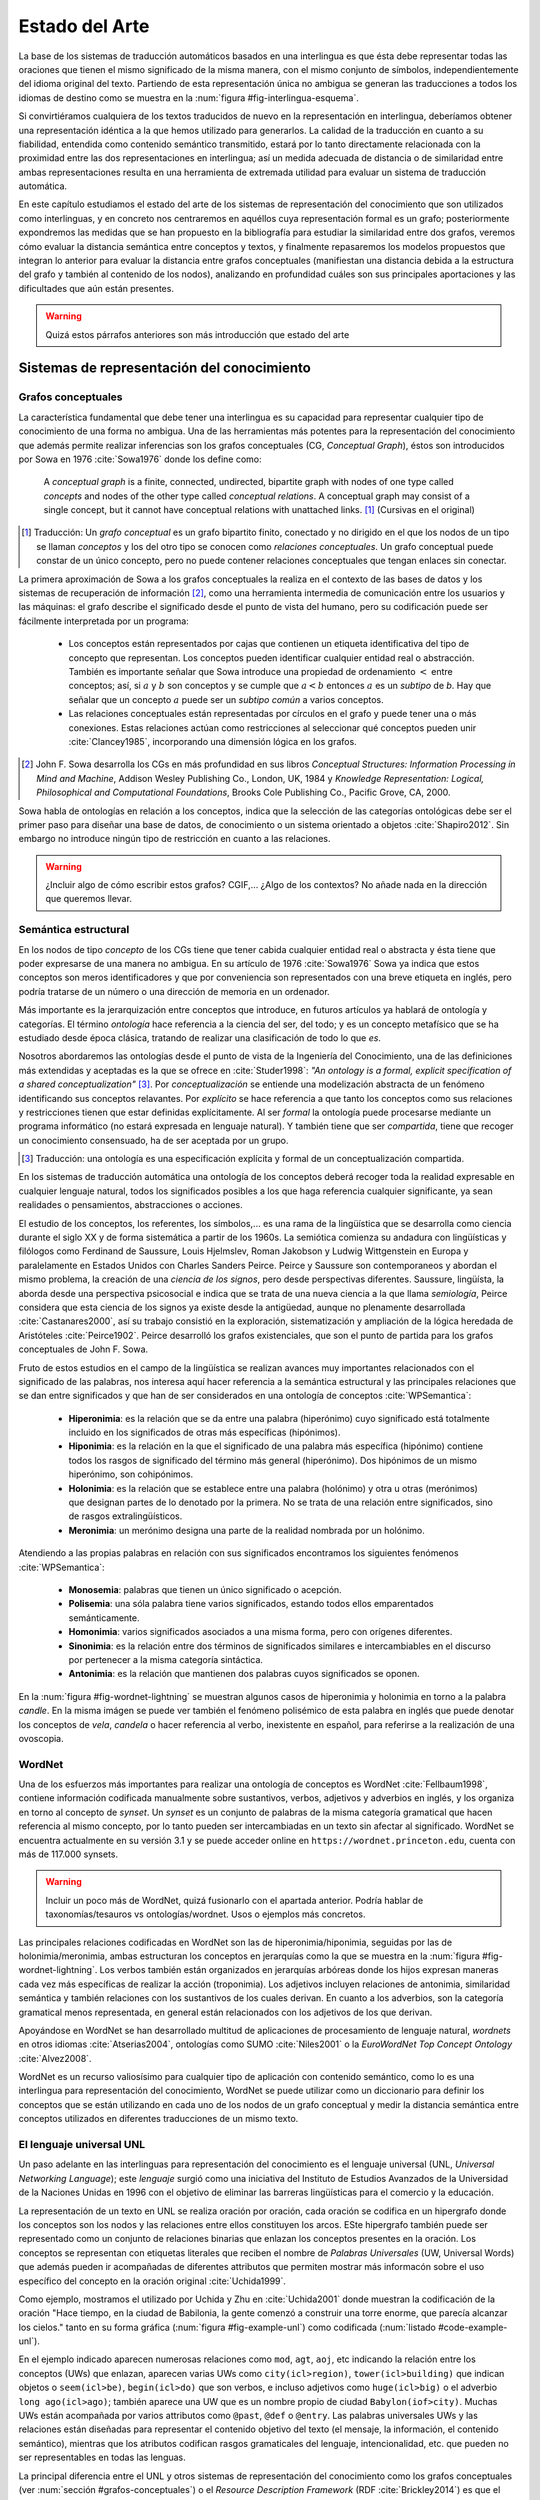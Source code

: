 
Estado del Arte
===============

La base de los sistemas de traducción automáticos basados en una interlingua es
que ésta debe representar todas las oraciones que tienen el mismo
significado de la misma manera, con el mismo conjunto de símbolos, independientemente
del idioma original del texto. Partiendo de esta representación única no ambigua
se generan las traducciones a todos los idiomas de destino como se muestra en
la :num:`figura #fig-interlingua-esquema`.

.. _fig-interlingua-esquema:
.. graphviz::
   :caption: Sistema de traducción automática basado en interlingua

   digraph foo {
        rankdir=LR
        n1[label="Texto original"]
        n2[label="Analizador", shape=box]
        n3[label="Interlingua"]
        n4[label="Generador", shape=box]
        n5[label="Texto traducido"]

        ndots[label="...", shape=box]
        ndots2[label="..."]

        n6[label="Generador", shape=box]
        n7[label="Texto traducido"]

        n1 -> n2 -> n3 -> n4 -> n5
        n3 -> ndots -> ndots2
        n3 -> n6 -> n7
   }

Si convirtiéramos cualquiera de los textos traducidos de nuevo en la representación
en interlingua, deberíamos obtener una representación idéntica a la que hemos
utilizado para generarlos. La calidad de la traducción en cuanto a su fiabilidad, 
entendida como contenido semántico transmitido, estará por lo tanto directamente
relacionada con la proximidad entre las dos representaciones en interlingua; así
un medida adecuada de distancia o de similaridad entre ambas representaciones resulta
en una herramienta de extremada utilidad para evaluar un sistema de traducción automática.

En este capítulo estudiamos el estado del arte de los sistemas de representación del
conocimiento que son utilizados como interlinguas, y en concreto nos centraremos en
aquéllos cuya representación formal es un grafo; posteriormente expondremos las 
medidas que se han propuesto en la bibliografía para estudiar la similaridad entre dos
grafos, veremos cómo evaluar la distancia semántica entre conceptos y textos, y
finalmente repasaremos los modelos propuestos que integran lo anterior para evaluar
la distancia entre grafos conceptuales (manifiestan una distancia debida a la estructura
del grafo y también al contenido de los nodos), analizando en profundidad cuáles son sus
principales aportaciones y las dificultades que aún están presentes.

.. warning:: Quizá estos párrafos anteriores son más introducción que estado del arte


Sistemas de representación del conocimiento
-------------------------------------------


.. grafos-conceptuales_
Grafos conceptuales
```````````````````
La característica fundamental que debe tener una interlingua es su capacidad para 
representar cualquier tipo de conocimiento de una forma no ambigua. Una de las
herramientas más potentes para la representación del conocimiento que además
permite realizar inferencias son los grafos conceptuales (CG, *Conceptual Graph*),
éstos son introducidos por Sowa en 1976 :cite:`Sowa1976` donde los define como:

    A *conceptual graph* is a finite, connected, undirected, bipartite graph with
    nodes of one type called *concepts* and nodes of the other type called
    *conceptual relations*. A conceptual graph may consist of a single concept,
    but it cannot have conceptual relations with unattached links. [#]_
    (Cursivas en el original)

.. [#] Traducción: Un *grafo conceptual* es un grafo bipartito finito, conectado y no
   dirigido en el que los nodos de un tipo se llaman *conceptos* y los del otro tipo se
   conocen como *relaciones conceptuales*. Un grafo conceptual puede constar de un único
   concepto, pero no puede contener relaciones conceptuales que tengan enlaces sin conectar.

La primera aproximación de Sowa a los grafos conceptuales la realiza en el contexto
de las bases de datos y los sistemas de recuperación de información [#]_, como una herramienta
intermedia de comunicación entre los usuarios y las máquinas: el grafo describe el 
significado desde el punto de vista del humano, pero su codificación puede ser fácilmente
interpretada por un programa:

 * Los conceptos están representados por cajas que contienen un etiqueta identificativa del
   tipo de concepto que representan. Los conceptos pueden identificar cualquier entidad real
   o abstracción. También es importante señalar que Sowa introduce una propiedad de ordenamiento
   :math:`<` entre conceptos; así, si :math:`a` y :math:`b` son conceptos y se
   cumple que :math:`a < b` entonces :math:`a` es un *subtipo* de `b`. Hay que señalar que un
   concepto :math:`a` puede ser un *subtipo común* a varios conceptos.

 * Las relaciones conceptuales están representadas por círculos en el grafo y puede tener una
   o más conexiones. Estas relaciones actúan como restricciones al seleccionar qué conceptos
   pueden unir :cite:`Clancey1985`, incorporando una dimensión lógica en los grafos.


.. [#] John F. Sowa desarrolla los CGs en más profundidad en sus libros
   *Conceptual Structures: Information Processing in Mind and Machine*, Addison Wesley
   Publishing Co., London, UK, 1984 y *Knowledge Representation: Logical, Philosophical and
   Computational Foundations*, Brooks Cole Publishing Co., Pacific Grove, CA, 2000.

Sowa habla de ontologías en relación a los conceptos, indica que la selección de las categorías
ontológicas debe ser el primer paso para diseñar una base de datos, de conocimiento o un
sistema orientado a objetos :cite:`Shapiro2012`. Sin embargo no introduce ningún tipo de
restricción en cuanto a las relaciones.

.. En :cite:`Sowa2003` Sowa introduce los *nested graph models* (NGM) que permiten expresar el contexto de una relación, de tal forma que era posible incorporar lógica modal y temporal.

.. warning:: ¿Incluir algo de cómo escribir estos grafos? CGIF,...  ¿Algo de los contextos?
   No añade nada en la dirección que queremos llevar.


Semántica estructural
`````````````````````
En los nodos de tipo *concepto* de los CGs tiene que tener cabida cualquier entidad real
o abstracta y ésta tiene que poder expresarse de una manera no ambigua. En su artículo de
1976 :cite:`Sowa1976` Sowa ya indica que estos conceptos son meros identificadores y que
por conveniencia son representados con una breve etiqueta en inglés, pero podría tratarse
de un número o una dirección de memoria en un ordenador.

Más importante es la jerarquización entre conceptos que introduce, en futuros artículos ya
hablará de ontología y categorías. El término *ontología* hace referencia a la ciencia del
ser, del todo; y es un concepto metafísico que se ha estudiado desde época clásica, tratando
de realizar una clasificación de todo lo que *es*.

Nosotros abordaremos las ontologías desde el punto de vista de la Ingeniería del Conocimiento,
una de las definiciones más extendidas y aceptadas es la que se ofrece en :cite:`Studer1998`:
*"An ontology is a formal, explicit specification of a shared conceptualization"* [#]_. Por
*conceptualización* se entiende una modelización abstracta de un fenómeno identificando sus
conceptos relavantes. Por *explícito* se hace referencia a que tanto los conceptos como sus
relaciones y restricciones tienen que estar definidas explícitamente. Al ser *formal* la
ontología puede procesarse mediante un programa informático (no estará expresada en lenguaje
natural). Y también tiene que ser *compartida*, tiene que recoger un conocimiento consensuado,
ha de ser aceptada por un grupo.

.. [#] Traducción: una ontología es una especificación explícita y formal de un
   conceptualización compartida.

En los sistemas de traducción automática una ontología de los conceptos deberá recoger toda
la realidad expresable en cualquier lenguaje natural, todos los significados posibles a los
que haga referencia cualquier significante, ya sean realidades o pensamientos, abstracciones
o acciones.

.. Nos adentramos en terrenos de semiótica, y cosas superinteresantes de estructuralismo y demás, hablamos de Saussure, Hjelmslev, Wittgenstein... si tuviéramos tiempo nos adentraríamos más por este camino para bordar este capítulo y ponerle un título meritorio.

El estudio de los conceptos, los referentes, los símbolos,... es una rama de la lingüística que 
se desarrolla como ciencia durante el siglo XX y de forma sistemática a partir de los 1960s.
La semiótica comienza su andadura con lingüísticas y filólogos como Ferdinand de Saussure,
Louis Hjelmslev, Roman Jakobson y Ludwig Wittgenstein en Europa y paralelamente en
Estados Unidos con Charles Sanders Peirce. Peirce y Saussure son contemporaneos y abordan el
mismo problema, la creación de una *ciencia de los signos*, pero desde perspectivas diferentes.
Saussure, lingüísta, la aborda desde una perspectiva psicosocial e indica que se trata de una
nueva ciencia a la que llama *semiología*, Peirce considera que esta
ciencia de los signos ya existe desde la antigüedad, aunque no plenamente desarrollada
:cite:`Castanares2000`, así su trabajo consistió en la exploración, sistematización y ampliación
de la lógica heredada de Aristóteles :cite:`Peirce1902`. Peirce desarrolló los grafos
existenciales, que son el punto de partida para los grafos conceptuales de John F. Sowa.

Fruto de estos estudios en el campo de la lingüística se realizan avances muy importantes
relacionados con el significado de las palabras, nos interesa aquí hacer referencia a la
semántica estructural y las principales relaciones que se dan entre significados y que
han de ser considerados en una ontología de conceptos :cite:`WPSemantica`:

 * **Hiperonimia**: es la relación que se da entre una palabra (hiperónimo) cuyo significado
   está totalmente incluido en los significados de otras más específicas (hipónimos).
 * **Hiponimia**: es la relación en la que el significado de una palabra más específica
   (hipónimo) contiene todos los rasgos de significado del término más general (hiperónimo).
   Dos hipónimos de un mismo hiperónimo, son cohipónimos.
 * **Holonimia**: es la relación que se establece entre una palabra (holónimo) y otra u
   otras (merónimos) que designan partes de lo denotado por la primera. No se trata de una
   relación entre significados, sino de rasgos extralingüísticos.
 * **Meronimia**: un merónimo designa una parte de la realidad nombrada por un holónimo.

Atendiendo a las propias palabras en relación con sus significados encontramos los siguientes
fenómenos :cite:`WPSemantica`:

 * **Monosemia**: palabras que tienen un único significado o acepción.
 * **Polisemia**: una sóla palabra tiene varios significados, estando todos ellos emparentados
   semánticamente.
 * **Homonimia**: varios significados asociados a una misma forma, pero con orígenes diferentes.
 * **Sinonimia**: es la relación entre dos términos de significados similares e intercambiables
   en el discurso por pertenecer a la misma categoría sintáctica.
 * **Antonimia**: es la relación que mantienen dos palabras cuyos significados se oponen.

En la :num:`figura #fig-wordnet-lightning` se muestran algunos casos de hiperonimia y holonimia
en torno a la palabra *candle*. En la misma imágen se puede ver también el fenómeno polisémico de
esta palabra en inglés que puede denotar los conceptos de *vela*, *candela* o hacer referencia
al verbo, inexistente en español, para referirse a la realización de una ovoscopia.


.. _fig-wordnet-lightning:
.. graphviz::
   :caption: Esquema de relaciones semánticas en torno a la palabra *candle*, que en inglés hace referencia a los conceptos *vela* y *candela*, y también al verbo que hace referencia a la *ovoscopia*. Cada nodo representa un concepto (por lo tanto podría representarse por varios sinónimos). Las relaciones han sido extraídas de Wordnet v3.1.

   digraph foo {
        
        wick2[label="(n) wick#2\n<es:mecha>"]
        candle1[label="(n) candle#1\n<es:vela>"]
        candlewick1[label="(n) candlewick#1\n<es:pabilo>"]
        snuff1[label="(n) snuff#1"]
        lamp1[label="(n) lamp#1\n<es:lámpara>"]
        lantern1[label="(n) lantern#1\n<es:linterna>"]
        sourceofillumination1[label="(n) source of illumination#1\n<es:fuente de iluminación>"]
        dots1[label="..."]
        dip7[label="(n) dip#7"]
        vigillight1[label="(n) vigil light#1"]

        candle2[label="(n) candle#2\n<es:candela>"]
        luminousintensityunit1[label="(n) luminous intensity unit#1\n<es:unidad de intensidad lumínica>"]
        lightunit1[label="(n) light unit#1"]
        dots2[label="..."]

        entity[label="(n) entity#1\n<es:entidad>"]

        candle1v[label="(v) candle#1"]
        examine2v[label="(v) examine#2\n<es:examinar>"]

        # Hiperónimos
        wick2 -> candlewick1 [label="hyponym"]
        lamp1 -> candle1 [label="hyponym"]
        lamp1 -> lantern1 [label="hyponym"]
        sourceofillumination1 -> lamp1 [label="hyponym"]
        dots1 -> sourceofillumination1 [label="hyponym"]
        candle1 -> dip7 [label="hyponym"]
        candle1 -> vigillight1 [label="hyponym"]

        # Holónimos
        {rank=same; snuff1 candlewick1 candle1}
        snuff1 -> candlewick1 -> candle1 [style=dotted, label="meronym"]
        wick2 -> candle1 [style=dotted, label="meronym"]

        # Otra rama para candle
        dots2 -> lightunit1 -> luminousintensityunit1 -> candle2 [label="hyponym"]

        entity -> dots1 [label="hyponym"]
        entity -> dots2 [label="hyponym"]

        # Y otra más
        examine2v -> candle1v [label="hyponym"]
   }


.. wordnet_
WordNet
```````
Una de los esfuerzos más importantes para realizar una ontología de conceptos es WordNet
:cite:`Fellbaum1998`, contiene información codificada manualmente sobre sustantivos, verbos,
adjetivos y adverbios en inglés, y los organiza en torno al concepto de *synset*. Un *synset*
es un conjunto de palabras de la misma categoría gramatical que hacen referencia al mismo
concepto, por lo tanto pueden ser intercambiadas en un texto sin afectar al significado.
WordNet se encuentra actualmente en su versión 3.1 y se puede acceder online en 
``https://wordnet.princeton.edu``, cuenta con más de 117.000 synsets.

.. warning:: Incluir un poco más de WordNet, quizá fusionarlo con el apartada anterior. Podría
   hablar de taxonomías/tesauros vs ontologías/wordnet. Usos o ejemplos más concretos.

Las principales relaciones codificadas en WordNet son las de hiperonimia/hiponimia, seguidas
por las de holonimia/meronimia, ambas estructuran los conceptos en jerarquías como la que
se muestra en la :num:`figura #fig-wordnet-lightning`. Los verbos también están organizados
en jerarquías arbóreas donde los hijos expresan maneras cada vez más específicas de realizar
la acción (troponimia). Los adjetivos incluyen relaciones de antonimia, similaridad
semántica y también relaciones con los sustantivos de los cuales derivan. En cuanto a los
adverbios, son la categoría gramatical menos representada, en general están relacionados
con los adjetivos de los que derivan.

Apoyándose en WordNet se han desarrollado multitud de aplicaciones de procesamiento de
lenguaje natural, *wordnets* en otros idiomas :cite:`Atserias2004`, ontologías como SUMO
:cite:`Niles2001` o la *EuroWordNet Top Concept Ontology* :cite:`Alvez2008`.

WordNet es un recurso valiosísimo para cualquier tipo de aplicación con contenido semántico,
como lo es una interlingua para representación del conocimiento, WordNet se puede utilizar
como un diccionario para definir los conceptos que se están utilizando en cada uno de los
nodos de un grafo conceptual y medir la distancia semántica entre conceptos utilizados
en diferentes traducciones de un mismo texto.


El lenguaje universal UNL
`````````````````````````
Un paso adelante en las interlinguas para representación del conocimiento es el lenguaje
universal (UNL, *Universal Networking Language*); este *lenguaje* surgió como una
iniciativa del Instituto de Estudios Avanzados de la Universidad de la Naciones Unidas
en 1996 con el objetivo de eliminar las barreras lingüísticas para el comercio y la
educación.

La representación de un texto en UNL se realiza oración por oración, cada oración se
codifica en un hipergrafo donde los conceptos son los nodos y las relaciones entre ellos
constituyen los arcos. ESte hipergrafo también puede ser representado como un conjunto
de relaciones binarias que enlazan los conceptos presentes en la oración. Los conceptos
se representan con etiquetas literales que reciben el nombre de *Palabras Universales*
(UW, Universal Words) que además pueden ir acompañadas de diferentes attributos que
permiten mostrar más informacón sobre el uso específico del concepto en la oración
original :cite:`Uchida1999`.

Como ejemplo, mostramos el utilizado por Uchida y Zhu en :cite:`Uchida2001` donde muestran
la codificación de la oración "Hace tiempo, en la ciudad de Babilonia, la gente comenzó a
construir una torre enorme, que parecía alcanzar los cielos." tanto en su forma
gráfica (:num:`figura #fig-example-unl`) como codificada (:num:`listado #code-example-unl`).


.. _fig-example-unl:
.. graphviz::
   :caption: Representación gráfica en UNL de la oración "Hace tiempo, en la ciudad de Babilonia, la gente comenzó a construir una torre enorme, que parecía alcanzar los cielos.".

   digraph foo {

        begun[label="begin(icl>do).@entry.@past"]
        long_ago[label="long ago(icl>ago)"]
        city[label="city(icl>region).@def"]
        Babylon[label="Babylon(iof>city)"]
        people[label="people(icl>person).@def"]
        build[label="build(icl>do)"]
        tower[label="tower(icl>building).@indef"]
        huge[label="huge(icl>big)"]
        seemed[label="seem(icl>be).@past"]
        reach[label="reach(icl>come).@begin.@soon"]
        heaven[label="heaven(icl>region).@def.@pl"]

        begun -> build [label="obj"]
        build -> tower [label="obj"]
        begun -> people [label="agt"]
        begun -> long_ago [label="tim"]
        begun -> city [label="plc"]
        city -> Babylon [label="mod"]
        build -> people [label="agt"]
        tower -> huge [label="aoj"]
        reach -> tower [label="obj"]
        seemed -> tower [label="aoj"]
        reach -> seemed [label="obj", dir=back]
        reach -> heaven [label="gol"]

        {rank=same; begun build tower}
        }


.. code-block:: unl
   :caption: Codificación en UNL de la oración "Hace tiempo, en la ciudad de Babilonia, la gente comenzó a construir una torre enorme, que parecía alcanzar los cielos.".
   :name: code-example-unl
   
    [S:2]
    {org:es}
    Hace tiempo, en la ciudad de Babilonia, la gente comenzó a construir una torre enorme, que parecía alcanzar los cielos.
    {/org}
    {unl}
    tim(begin(icl>do).@entry.@past, long ago(icl>ago))
    mod(city(icl>region).@def, Babylon(iof>city))
    plc(begin(icl>do).@entry.@past, city (icl>region).@def)
    agt(begin(icl>do).@entry.@past, people(icl>person).@def)
    obj(begin(icl>do).@entry.@past, build(icl>do))
    agt(build(icl>do), people.@def)
    obj(build(icl>do), tower(icl>building).@indef)
    aoj(huge(icl>big), tower(icl>building).@indef)
    aoj(seem(icl>be).@past, tower(icl>building).@indef)
    obj(seem(icl>be).@past, reach(icl>come).@begin.@soon)
    obj(reach(icl>come).@begin-soon, tower(icl>building).@indef)
    gol(reach(icl>come).@begin-soon, heaven(icl>region).@def.@pl)
    {/unl}
    [/S]


En el ejemplo indicado aparecen numerosas relaciones como ``mod``, ``agt``, ``aoj``, etc
indicando la relación entre los conceptos (UWs) que enlazan, aparecen varias UWs como
``city(icl>region)``, ``tower(icl>building)`` que indican objetos o ``seem(icl>be)``, 
``begin(icl>do)`` que son verbos, e incluso adjetivos como ``huge(icl>big)`` o el adverbio
``long ago(icl>ago)``; también aparece una UW que es un nombre propio de ciudad
``Babylon(iof>city)``. Muchas UWs están acompañada por varios attributos como ``@past``,
``@def`` o ``@entry``.
Las palabras universales UWs y las relaciones están diseñadas para representar el contenido
objetivo del texto (el mensaje, la información, el contenido semántico), mientras que los
atributos codifican rasgos gramaticales del lenguaje, intencionalidad, etc. que pueden
no ser representables en todas las lenguas.

La principal diferencia entre el UNL y otros sistemas de representación del conocimiento como
los grafos conceptuales (ver :num:`sección #grafos-conceptuales`) o el *Resource Description
Framework* (RDF :cite:`Brickley2014`) es que el número y el significado de las relaciones y
attributos forman parte del estándar :cite:`TeixeiraMartins2005`. La última específicación del
lenguaje, UNL Version II (16 de febrero de 2014) :cite:`Zhu2014`, incluye 57 relaciones y
94 atributos.
Las UWs no son un conjunto cerrado, cualquier persona puede proponer nuevas UWs que expresen
un concepto no contemplado hasta el momento, si bien existe una base de datos, UNL Knowledge Base,
con todas las UWs aceptadas y sus relaciones :cite:`Zhu2002`.

.. warning:: Aquí se puede hablar muchísimo más sobre UNL, describirlo incluso, ¿interesa? De
   momento sólo vamos a pasar por encima de los conceptos más relevantes para lo que nos
   traemos entre manos.


Palabras universales (UWs)
++++++++++++++++++++++++++

Las UWs constituyen una red de palabras similar a la vista en WordNet (:num:`sección #wordnet`),
UNL tiene las mismas cuatro categorías de conceptos: sustantivos, verbos, adjetivos y adverbios.
Las UWs se forman utilizando una palabra inglesa como etiqueta seguida de un conjunto de 
restricciones: ``<UW> ::= <headword> [<constraint list>]``:

 * La *headword* es una expresión en inglés (usualmente es una plabra, pero puede ser una
   palabra compuesta o una oración si es necesario) que representa un conjunto de conceptos
   a los que hace referencia esa expresión en inglés, se conoce como ***Basic UW***. Si no
   existe una etiqueta en inglés para hacer referencia al concepto, entonces la UW se 
   conoce como ***Extra UW***.
 * La lista de restricciones sirve para desambiguar los distintos significados a los que puede
   hacer referencia una misma *headword*. Cada restricción está formada por una relación UNL
   y otra UW previamente definida que se combina con esta UW en dicha relación. Estas UWs
   desambiguadas se conocen como ***Restricted UW***. 

La :num:`tabla #table-uws-example` muestra algunos ejemplos de UWs con los significados
correspondientes; aparecen algunas UWs básicas como *go* o *house*, UWs restringidas

.. list-table:: Ejemplos de UWs.
   :name: table-uws-example
   :header-rows: 1

   * - UW
     - Headword
     - Restricciones
     - Significado
   * - go
     - go
     -
     - Ir
   * - house
     - house
     -
     - Casa
   * - state(icl>country)
     - state
     - icl>country
     - País
   * - state(icl>region)
     - state
     - icl>region
     - Región de un país
   * - state(icl>express(agt>thing,gol>person,obj>thing))
     - state
     - icl>express(agt>thing,gol>person,obj>thing)
     - Acción por la que una persona expresa algo
   * - samba(icl>dance)
     - samba
     - icl>dance
     - Danza popular brasileña.
   * - soufflé(icl>food)
     - soufflé
     - icl>food
     - Tipo de comida


UNL Ontology - UNL Knowledge Base [#]_
++++++++++++++++++++++++++++++++++++++

.. [#] En la bibliografía anterior a la especificación UNL Version II la *UNL Ontology*
   aparece como *UNL Knowledge Base*

Esta base de datos constituye una red semántica con todas las relaciones binarias dirigidas que
existen entre las palabras universales (UWs); asigna a estas relaciones un grado de certeza
absoluto (imposible o verdadero). De esta forma cualquier UW aceptada aparecerá en la
ontología relacionada con otras palabras.

Todas las UWs aparecen relacionadas con otras utilizando alguna de estas tres relaciones:

 * ``icl`` (incluido en, tipo de): indica un concepto superior o más general, codifica la
   relación de hiponimia descrita en apartados anteriores.
 * ``equ`` (equivalencia): indica equivalencia entre dos conceptos, se puede asimilar a
   una relación de sinonimia.
 * ``iof`` (instancia de): indica el tipo de concepto al que pertenece la instancia, se
   utiliza con entidades y nombres propios.
 * ``pof`` (parte de): codifica la relación de meronimia.

La Ontología UNL contiene también el resto de relaciones posibles entre cualquier par de
UWs, no obstante, estas relaciones aparecen entre los conceptos más generales posibles,
de tal forma que se explota la propiedad de herencia de las UWs: cualquier UWs hereda las
relaciones más restrictivas de sus hiperónimos.

Esta ontología constituye una red semántica con características similares a WordNet, por lo
que las técnicas y metodologías utilizadas sobre WordNet podrán ser aplicadas al sistema UNL
sin requerir una adaptación especial. En concreto en el problema de distancia entre grafos
conceptuales, la distancia entre los conceptos podrá ser medida utilizando las relaciones
presentes en esta ontología.


Medidas de distancia y similaridad
----------------------------------
La diferencia semántica entre dos grafos que codifican información puede interpretarse en
términos de distancia o similaridad entre la estructura de los grafos y también entre los
conceptos que están presentes en cada grafo. Dos grafos (coceptuales o UNL) pueden
codificar una información totalmente distinta a pesar de compartir la estructura, pero
también pueden tener la misma información a pesar de mostrar estructuras ligeramente
diferentes (lo veremos en el próximo capítulo).

.. warning:: Comentar diferencias entre distancia y similaridad. Una medida de distancia
   debe cumplir las tres propiedades mientras que una de similaridad para que no es tan
   estricta. Documentar e introducir brevemente.

Comparación de grafos
`````````````````````
La comparación de grafos es un problema muy prolífico en la literatura; desde hace tiempo,
multitud de problemas en el ámbito del reconocimiento de patrones se han codificado en forma
de grafos, una herramienta muy potente para representar la información de forma clara y
concisa. Pero los grafos no sólo se utilizan para almacenar la información, en muchos casos
es precisa la búsqueda de patrones dentro de un conjunto de grafos, o la clasificación de
un nuevo grafo. Y aquí es donde se plantea el problema, ¿qué significa exactamente comparar
dos grafos? :cite:`Jolion2001`. Una definición puede ser "encontrar en un grafo :math:`G_1`
cuál es el subgrafo :math:`G'_1` que es similar (exacto o parcial) a un subgrafo :math:`G'_2`
de otro grafo :math:`G_2`.

La comparación entre los grafos puede realizarse de manera exacta (isomorfismo, *exact matching*)
o bien permitir cierta tolerancia a errores puesto que los datos pueden contener ruido. 
En el caso de la traducción automática lo que pretendemos medir es precisamente las variaciones
introducidas por cada traductor respecto al contenido del texto original, en definitiva, el ruido;
por lo tanto nos interesarán las técnicas de comparación exacta.

.. warning:: Nos interesan las técnicas de comparación exacta si pensamos en la estructura del
   grafo (no queremos tolerar ninguna varíación en la estructura, exceptuando el caso de
   paráfrasis: distinta estructura => mismo contenido semántico).
   El ruido introducido por los traductores en los nodos, en los conceptos, lo tendremos en
   cuenta al hablar de la distancia semántica entre conceptos.

   Aquí es donde empieza a emerger el caracter combinatorio del problema: mismas estructuras con
   conceptos relacionados, estructuras ligeramente más diferentes con conceptos más próximos. 



Distancia en redes de conceptos
```````````````````````````````

Distancia semántica entre textos
--------------------------------
Fenómenos lingüísticos
``````````````````````
Modelos propuestos en la bibliografía
`````````````````````````````````````

Medidas de evaluación de traducciones
-------------------------------------

.. attention:: Métricas automáticas de evaluación de traducciones: http://en.wikipedia.org/wiki/Machine_translation#Evaluation